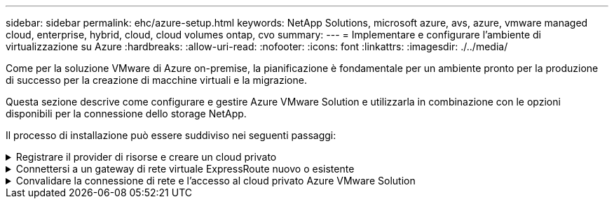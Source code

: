 ---
sidebar: sidebar 
permalink: ehc/azure-setup.html 
keywords: NetApp Solutions, microsoft azure, avs, azure, vmware managed cloud, enterprise, hybrid, cloud, cloud volumes ontap, cvo 
summary:  
---
= Implementare e configurare l'ambiente di virtualizzazione su Azure
:hardbreaks:
:allow-uri-read: 
:nofooter: 
:icons: font
:linkattrs: 
:imagesdir: ./../media/


[role="lead"]
Come per la soluzione VMware di Azure on-premise, la pianificazione è fondamentale per un ambiente pronto per la produzione di successo per la creazione di macchine virtuali e la migrazione.

Questa sezione descrive come configurare e gestire Azure VMware Solution e utilizzarla in combinazione con le opzioni disponibili per la connessione dello storage NetApp.

Il processo di installazione può essere suddiviso nei seguenti passaggi:

.Registrare il provider di risorse e creare un cloud privato
[%collapsible]
====
Per utilizzare Azure VMware Solution, registrare innanzitutto il provider di risorse nell'abbonamento identificato:

. Accedi al portale Azure.
. Nel menu del portale Azure, selezionare tutti i servizi.
. Nella finestra di dialogo tutti i servizi, inserire l'abbonamento e selezionare Abbonamenti.
. Per visualizzare, selezionare l'abbonamento dall'elenco.
. Selezionare Resource Providers (Provider di risorse) e immettere Microsoft.AVS nella ricerca.
. Se il provider di risorse non è registrato, selezionare Registra.
+
image::avs-register-create-pc-1.png[registro avs creare pc 1]

+
image::avs-register-create-pc-2.png[registro avs creare pc 2]

. Una volta registrato il provider di risorse, creare un cloud privato Azure VMware Solution utilizzando il portale Azure.
. Accedi al portale Azure.
. Selezionare Crea una nuova risorsa.
. Nella casella di testo Cerca nel marketplace, immettere Azure VMware Solution e selezionarla dai risultati.
. Nella pagina Azure VMware Solution, selezionare Create (Crea).
. Nella scheda Basics (informazioni di base), immettere i valori nei campi e selezionare Review (esamina) + Create (Crea).


Note:

* Per un rapido avvio, raccogliere le informazioni necessarie durante la fase di pianificazione.
* Selezionare un gruppo di risorse esistente o creare un nuovo gruppo di risorse per il cloud privato. Un gruppo di risorse è un container logico in cui le risorse Azure vengono distribuite e gestite.
* Assicurarsi che l'indirizzo CIDR sia univoco e non si sovrapponga ad altre reti virtuali Azure o on-premise. Il CIDR rappresenta la rete di gestione del cloud privato e viene utilizzato per i servizi di gestione del cluster, come vCenter Server e NSX-T Manager. NetApp consiglia di utilizzare uno spazio di indirizzi /22. In questo esempio, viene utilizzato 10.21.0.0/22.


image::avs-register-create-pc-3.png[registro avs creare pc 3]

Il processo di provisioning richiede circa 4-5 ore. Una volta completato il processo, verificare che l'implementazione abbia avuto esito positivo accedendo al cloud privato dal portale Azure. Al termine dell'implementazione viene visualizzato lo stato riuscito.

Un cloud privato Azure VMware Solution richiede una rete virtuale Azure. Poiché Azure VMware Solution non supporta vCenter on-premise, sono necessari ulteriori passaggi per l'integrazione con un ambiente on-premise esistente. È inoltre necessaria la configurazione di un circuito ExpressRoute e di un gateway di rete virtuale. In attesa del completamento del provisioning del cluster, creare una nuova rete virtuale o utilizzarne una esistente per connettersi alla soluzione VMware Azure.

image::avs-register-create-pc-4.png[registro avs creare pc 4]

====
.Connettersi a un gateway di rete virtuale ExpressRoute nuovo o esistente
[%collapsible]
====
Per creare una nuova rete virtuale Azure (VNET), selezionare la scheda Azure VNET Connect. In alternativa, è possibile crearne una manualmente dal portale Azure utilizzando la procedura guidata Create Virtual Network (Crea rete virtuale):

. Accedere al cloud privato Azure VMware Solution e alla connettività sotto l'opzione Manage (Gestisci).
. Selezionare Azure VNET Connect.
. Per creare un nuovo VNET, selezionare l'opzione Create New (Crea nuovo).
+
Questa funzione consente di connettere un VNET al cloud privato Azure VMware Solution. VNET consente la comunicazione tra i carichi di lavoro in questa rete virtuale creando automaticamente i componenti necessari (ad esempio, jump box, servizi condivisi come Azure NetApp Files e Cloud Volume ONTAP) al cloud privato creato in Azure VMware Solution su ExpressRoute.

+
*Nota:* lo spazio degli indirizzi VNET non deve sovrapporsi al CIDR del cloud privato.

+
image::azure-connect-gateway-1.png[gateway azure connect 1]

. Fornire o aggiornare le informazioni per il nuovo VNET e selezionare OK.


image::azure-connect-gateway-2.png[gateway azure connect 2]

La rete VNET con l'intervallo di indirizzi e la subnet del gateway forniti viene creata nel gruppo di risorse e di abbonamento designato.


NOTE: Se si crea un VNET manualmente, creare un gateway di rete virtuale con lo SKU appropriato e ExpressRoute come tipo di gateway. Una volta completata l'implementazione, collegare la connessione ExpressRoute al gateway di rete virtuale contenente il cloud privato Azure VMware Solution utilizzando la chiave di autorizzazione. Per ulteriori informazioni, vedere link:https://docs.microsoft.com/en-us/azure/azure-vmware/tutorial-configure-networking#create-a-vnet-manually["Configura il networking per il tuo cloud privato VMware in Azure"].

====
.Convalidare la connessione di rete e l'accesso al cloud privato Azure VMware Solution
[%collapsible]
====
Azure VMware Solution non consente di gestire un cloud privato con VMware vCenter on-premise. Per connettersi all'istanza di Azure VMware Solution vCenter è invece necessario un host jump. Creare un host jump nel gruppo di risorse designato e accedere a Azure VMware Solution vCenter. Questo host jump dovrebbe essere una macchina virtuale Windows sulla stessa rete virtuale creata per la connettività e dovrebbe fornire l'accesso a vCenter e NSX Manager.

image::azure-validate-network-1.png[azure convalida la rete 1]

Una volta eseguito il provisioning della macchina virtuale, utilizzare l'opzione Connect (Connetti) per accedere a RDP.

image::azure-validate-network-2.png[azure convalida la rete 2]

Accedere a vCenter da questa nuova macchina virtuale host jump utilizzando l'utente amministratore cloud . Per accedere alle credenziali, accedere al portale Azure e selezionare Identity (identità) (sotto l'opzione Manage (Gestisci) nel cloud privato). Da qui è possibile copiare gli URL e le credenziali utente per il cloud privato vCenter e NSX-T Manager.

image::azure-validate-network-3.png[azure convalida la rete 3]

Nella macchina virtuale Windows, aprire un browser e accedere all'URL del client Web vCenter (`"https://10.21.0.2/"`) e utilizzare il nome utente admin come *cloudadmin@vsphere.local* e incollare la password copiata. Allo stesso modo, è possibile accedere al gestore NSX-T anche utilizzando l'URL del client Web (`"https://10.21.0.3/"`) e utilizzare il nome utente admin e incollare la password copiata per creare nuovi segmenti o modificare i gateway di livello esistenti.


NOTE: Gli URL del client Web sono diversi per ogni SDDC fornito.

image::azure-validate-network-4.png[azure convalida la rete 4]

image::azure-validate-network-5.png[azure convalida la rete 5]

Azure VMware Solution SDDC è ora implementato e configurato. Sfrutta ExpressRoute Global Reach per connettere l'ambiente on-premise al cloud privato Azure VMware Solution. Per ulteriori informazioni, vedere link:https://docs.microsoft.com/en-us/azure/azure-vmware/tutorial-expressroute-global-reach-private-cloud["Ambienti on-premise peer per Azure VMware Solution"].

====